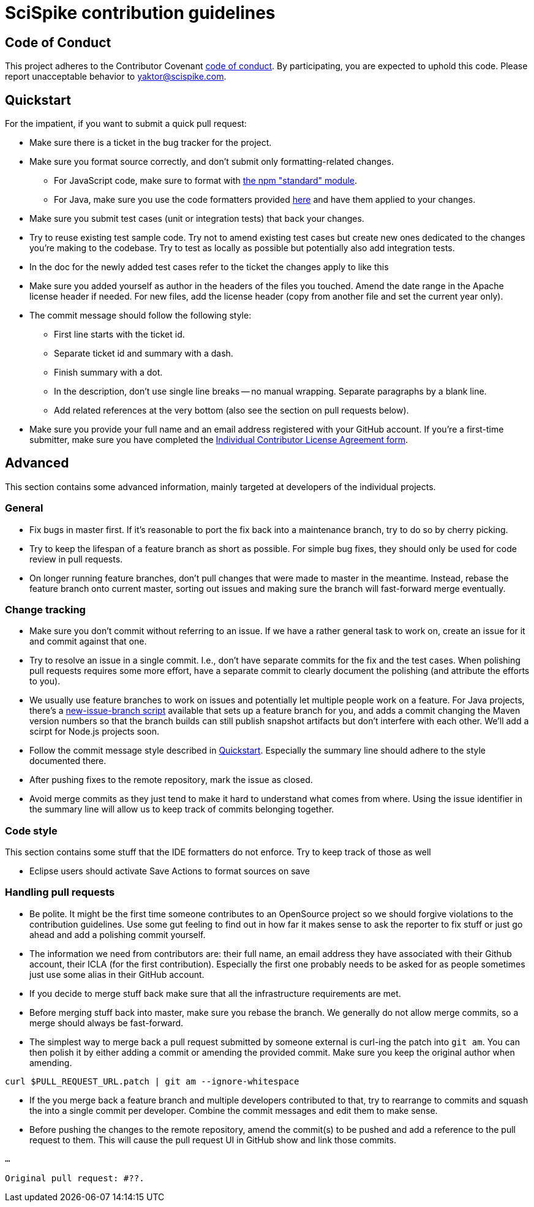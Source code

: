 = SciSpike contribution guidelines

[[code-of-conduct]]
== Code of Conduct

This project adheres to the Contributor Covenant link:CODE_OF_CONDUCT.md[code of conduct].
By participating, you are expected to uphold this code.
Please report unacceptable behavior to yaktor@scispike.com.

[[quickstart]]
== Quickstart

For the impatient, if you want to submit a quick pull request:

* Make sure there is a ticket in the bug tracker for the project.
* Make sure you format source correctly, and don't submit only formatting-related changes.
** For JavaScript code, make sure to format with https://www.npmjs.com/package/standard[the npm "standard" module].
** For Java, make sure you use the code formatters provided https://github.com/SciSpike/build-support/tree/master/etc/ide[here] and have them applied to your changes.
* Make sure you submit test cases (unit or integration tests) that back your changes.
* Try to reuse existing test sample code. Try not to amend existing test cases but create new ones dedicated to the changes you're making to the codebase. Try to test as locally as possible but potentially also add integration tests.
* In the doc for the newly added test cases refer to the ticket the changes apply to like this
* Make sure you added yourself as author in the headers of the files you touched. Amend the date range in the Apache license header if needed. For new files, add the license header (copy from another file and set the current year only).
* The commit message should follow the following style:
** First line starts with the ticket id.
** Separate ticket id and summary with a dash.
** Finish summary with a dot.
** In the description, don't use single line breaks -- no manual wrapping. Separate paragraphs by a blank line.
** Add related references at the very bottom (also see the section on pull requests below).
* Make sure you provide your full name and an email address registered with your GitHub account. If you're a first-time submitter, make sure you have completed the https://github.com/SciSpike/build-suport/master/legal/icla/SciSpike-ICLA.txt[Individual Contributor License Agreement form].

[[advanced]]
== Advanced

This section contains some advanced information, mainly targeted at developers of the individual projects.

[[advanced.general]]
=== General

* Fix bugs in master first.  If it's reasonable to port the fix back into a maintenance branch, try to do so by cherry picking.
* Try to keep the lifespan of a feature branch as short as possible. For simple bug fixes, they should only be used for code review in pull requests.
* On longer running feature branches, don't pull changes that were made to master in the meantime. Instead, rebase the feature branch onto current master, sorting out issues and making sure the branch will fast-forward merge eventually.

[[advanced.change-tracking]]
=== Change tracking

* Make sure you don't commit without referring to an issue. If we have a rather general task to work on, create an issue for it and commit against that one.
* Try to resolve an issue in a single commit. I.e., don't have separate commits for the fix and the test cases. When polishing pull requests requires some more effort, have a separate commit to clearly document the polishing (and attribute the efforts to you).
* We usually use feature branches to work on issues and potentially let multiple people work on a feature. For Java projects, there's a https://github.com/SciSpike/build-support/tree/master/etc/scripts/java/new-issue-branch[new-issue-branch script] available that sets up a feature branch for you, and adds a commit changing the Maven version numbers so that the branch builds can still publish snapshot artifacts but don't interfere with each other. We'll add a scirpt for Node.js projects soon.
* Follow the commit message style described in <<quickstart>>. Especially the summary line should adhere to the style documented there.
* After pushing fixes to the remote repository, mark the issue as closed.
* Avoid merge commits as they just tend to make it hard to understand what comes from where. Using the issue identifier in the summary line will allow us to keep track of commits belonging together.

[[advanced.code-style]]
=== Code style

This section contains some stuff that the IDE formatters do not enforce. Try to keep track of those as well

* Eclipse users should activate Save Actions to format sources on save

=== Handling pull requests

* Be polite. It might be the first time someone contributes to an OpenSource project so we should forgive violations to the contribution guidelines. Use some gut feeling to find out in how far it makes sense to ask the reporter to fix stuff or just go ahead and add a polishing commit yourself.
* The information we need from contributors are: their full name, an email address they have associated with their Github account, their ICLA (for the first contribution). Especially the first one probably needs to be asked for as people sometimes just use some alias in their GitHub account.
* If you decide to merge stuff back make sure that all the infrastructure requirements are met.
* Before merging stuff back into master, make sure you rebase the branch. We generally do not allow merge commits, so a merge should always be fast-forward.
* The simplest way to merge back a pull request submitted by someone external is curl-ing the patch into `git am`. You can then polish it by either adding a commit or amending the provided commit. Make sure you keep the original author when amending.

[source]
----
curl $PULL_REQUEST_URL.patch | git am --ignore-whitespace
----

* If the you merge back a feature branch and multiple developers contributed to that, try to rearrange to commits and squash the into a single commit per developer. Combine the commit messages and edit them to make sense.
* Before pushing the changes to the remote repository, amend the commit(s) to be pushed and add a reference to the pull request to them. This will cause the pull request UI in GitHub show and link those commits.

[source]
----
…

Original pull request: #??.
----
